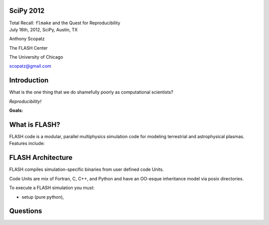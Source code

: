 SciPy 2012
==============================

.. container:: main-title

    Total Recall: ``flmake`` and the Quest for Reproducibility

.. container:: main-names

    July 16th, 2012, SciPy, Austin, TX

    Anthony Scopatz 

    The FLASH Center

    The University of Chicago

    scopatz@gmail.com

Introduction
===============================
What is the one thing that we do shamefully poorly as computational scientists?

.. break

.. container:: big-and-center

    *Reproducibility!*

.. break

**Goals:**

.. break

    * Attain a totally reproducible workflow, 

.. break

    * Show that it is not hard (in Python), 

.. break

    * Inspire you!


What is FLASH?
==============================
FLASH code is a modular, parallel multiphysics simulation code for modeling
terrestrial and astrophysical plasmas.  Features include:

.. break

    * Grid: Uniform Grid, AMR

.. break

    * Equation of State: Ideal gas, Multimaterial

.. break

    * Laser ray trace package

.. break

    * Nuclear Burning


FLASH Architecture
===============================
FLASH compiles simulation-specific binaries from user defined 
code Units.

.. break

Code Units are mix of Fortran, C, C++, and Python and have  
an OO-esque inheritance model via posix directories.

.. break

To execute a FLASH simulation you must:

.. container:: small

    * setup (pure python), 

.. break

    * build (make),

.. break

    * and run (flash binary).

Questions
===============================
.. raw:: pdf 

    Spacer 0 30

.. image:: img/qm.jpg
    :scale: 55%


